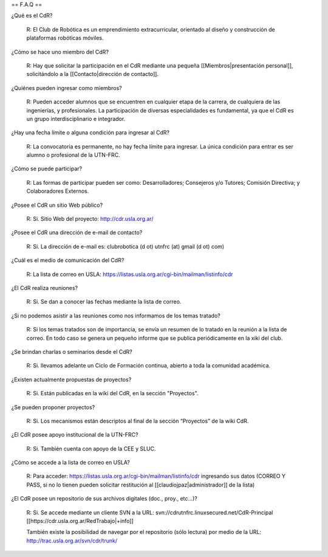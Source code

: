 == F.A.Q ==

¿Qué es el CdR?

   R: El Club de Robótica es un emprendimiento extracurricular, orientado al diseño y construcción de plataformas robóticas móviles.

¿Cómo se hace uno miembro del CdR?

   R: Hay que solicitar la participación en el CdR mediante una pequeña [[Miembros|presentación personal]], solicitándolo a la [[Contacto|dirección de contacto]].

¿Quiénes pueden ingresar como miembros?

   R: Pueden acceder alumnos que se encuentren en cualquier etapa de la carrera, de cualquiera de las ingenierías, y profesionales. La participación de diversas especialidades es fundamental, ya que el CdR es un grupo interdisciplinario e integrador.

¿Hay una fecha límite o alguna condición para ingresar al CdR?

   R: La convocatoria es permanente, no hay fecha límite para ingresar. La única condición para entrar es ser alumno o profesional de la UTN-FRC.

¿Cómo se puede participar?

   R: Las formas de participar pueden ser como: Desarrolladores; Consejeros y/o Tutores; Comisión Directiva; y Colaboradores Externos.

¿Posee el CdR un sitio Web público?

   R: Si. Sitio Web del proyecto: http://cdr.usla.org.ar/

¿Posee el CdR una dirección de e-mail de contacto?

   R: Si. La dirección de e-mail es: clubrobotica (d ot) utnfrc (at) gmail (d ot) com)

¿Cuál es el medio de comunicación del CdR?

   R: La lista de correo en USLA: https://listas.usla.org.ar/cgi-bin/mailman/listinfo/cdr

¿El CdR realiza reuniones?

   R: Si. Se dan a conocer las fechas mediante la lista de correo.

¿Si no podemos asistir a las reuniones como nos informamos de los temas tratado?

   R: Si los temas tratados son de importancia, se envía un resumen de lo tratado en la reunión a la lista de correo. En todo caso se genera un pequeño informe que se publica periódicamente en la xiki del club.

¿Se brindan charlas o seminarios desde el CdR?

   R: Si. llevamos adelante un Ciclo de Formación continua, abierto a toda la comunidad académica.

¿Existen actualmente propuestas de proyectos?

   R: Si. Están publicadas en la wiki del CdR, en la sección "Proyectos".

¿Se pueden proponer proyectos?

   R: Si. Los mecanismos están descriptos al final de la sección “Proyectos” de la wiki CdR.

¿El CdR posee apoyo institucional de la UTN-FRC?

   R: Si. También cuenta con apoyo de la CEE y SLUC.

¿Cómo se accede a la lista de correo en USLA?

   R: Para acceder: https://listas.usla.org.ar/cgi-bin/mailman/listinfo/cdr ingresando sus datos (CORREO Y PASS, si no lo tienen pueden solicitar restitución al [[claudiojpaz|administrador]] de la lista)

¿El CdR posee un repositorio de sus archivos digitales (doc., proy., etc...)?

   R: Si. Se accede mediante un cliente SVN a la URL: svn://cdrutnfrc.linuxsecured.net/CdR-Principal [[https://cdr.usla.org.ar/RedTrabajo|+info]]

   También existe la posibilidad de navegar por el repositorio (sólo lectura) por medio de la URL: http://trac.usla.org.ar/svn/cdr/trunk/
